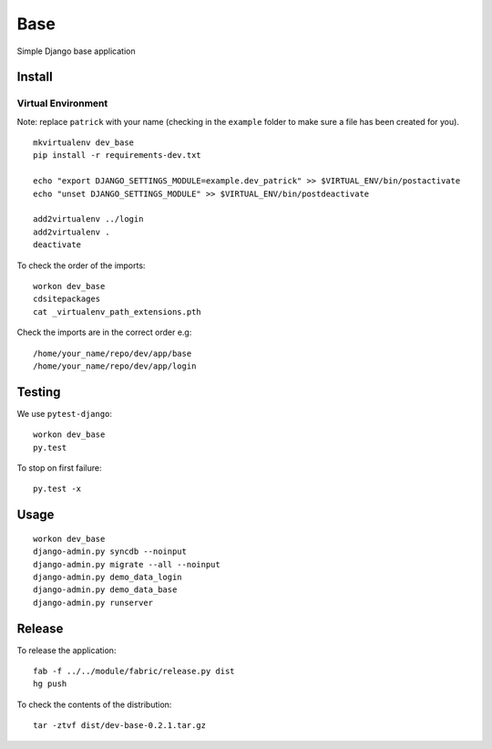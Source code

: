 Base
****

Simple Django base application

Install
=======

Virtual Environment
-------------------

Note: replace ``patrick`` with your name (checking in the ``example`` folder
to make sure a file has been created for you).

::

  mkvirtualenv dev_base
  pip install -r requirements-dev.txt

  echo "export DJANGO_SETTINGS_MODULE=example.dev_patrick" >> $VIRTUAL_ENV/bin/postactivate
  echo "unset DJANGO_SETTINGS_MODULE" >> $VIRTUAL_ENV/bin/postdeactivate

  add2virtualenv ../login
  add2virtualenv .
  deactivate

To check the order of the imports:

::

  workon dev_base
  cdsitepackages
  cat _virtualenv_path_extensions.pth

Check the imports are in the correct order e.g:

::

  /home/your_name/repo/dev/app/base
  /home/your_name/repo/dev/app/login

Testing
=======

We use ``pytest-django``:

::

  workon dev_base
  py.test

To stop on first failure:

::

  py.test -x

Usage
=====

::

  workon dev_base
  django-admin.py syncdb --noinput
  django-admin.py migrate --all --noinput
  django-admin.py demo_data_login
  django-admin.py demo_data_base
  django-admin.py runserver

Release
=======

To release the application:

::

  fab -f ../../module/fabric/release.py dist
  hg push

To check the contents of the distribution:

::

  tar -ztvf dist/dev-base-0.2.1.tar.gz
